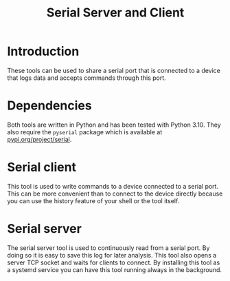 #+title: Serial Server and Client

* Introduction
These tools can be used to share a serial port that is connected to a device
that logs data and accepts commands through this port.

* Dependencies
Both tools are written in Python and has been tested with Python 3.10. They also
require the =pyserial= package which is available at [[https://pypi.org/project/pyserial/][pypi.org/project/serial]].

* Serial client
This tool is used to write commands to a device connected to a serial port. This
can be more convenient than to connect to the device directly because you can
use the history feature of your shell or the tool itself.

* Serial server
The serial server tool is used to continuously read from a serial port. By doing
so it is easy to save this log for later analysis.
This tool also opens a server TCP socket and waits for clients to connect.
By installing this tool as a systemd service you can have this tool running
always in the background.
